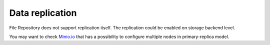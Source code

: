 Data replication
================

File Repository does not support replication itself.
The replication could be enabled on storage backend level.

You may want to check Minio.io_ that has a possibility to configure multiple nodes in primary-replica model.

.. _Minio.io: https://minio.io/
